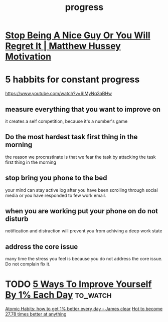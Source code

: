 :PROPERTIES:
:ID:       D9B3C429-7739-46DC-AC49-E11EFD280CD9
:END:
#+title: progress
* [[https://www.youtube.com/watch?v=0Sr94ln08zc][Stop Being A Nice Guy Or You Will Regret It | Matthew Hussey Motivation]]
* 5 habbits for constant progress
https://www.youtube.com/watch?v=6IMyNq3aBHw
** measure everything that you want to improve on
it creates a self competition, because it's a number's game
** Do the most hardest task first thing in the morning
the reason we procrastinate is that we fear the task by attacking the task first
thing in the morning 
** stop bring you phone to the bed
your mind can stay active log after you have been scrolling through social media or you have responded to few work email.
** when you are working put your phone on do not disturb
notification and distraction will prevent you from achiving a deep work state
** address the core issue
many time the stress you feel is because you do not address the core issue. Do not complain fix it.
* TODO [[https://www.youtube.com/watch?v=cRYtLE9MvM8][ 5 Ways To Improve Yourself By 1% Each Day]]                  :to_watch:
[[https://www.youtube.com/watch?v=U_nzqnXWvSo][Atomic Habits: how to get 1% better every day - James clear]]
[[https://www.youtube.com/watch?v=PZ7lDrwYdZc][Hot to become 27.78 times better at anything ]]
